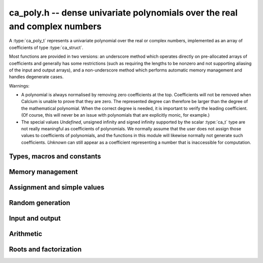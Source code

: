 .. _ca-poly:

**ca_poly.h** -- dense univariate polynomials over the real and complex numbers
===============================================================================

A :type:`ca_poly_t` represents a univariate
polynomial over the real or complex numbers,
implemented as an array of coefficients of type :type:`ca_struct`.

Most functions are provided in two versions: an underscore method which
operates directly on pre-allocated arrays of coefficients and generally
has some restrictions (such as requiring the lengths to be nonzero
and not supporting aliasing of the input and output arrays),
and a non-underscore method which performs automatic memory
management and handles degenerate cases.

Warnings:

* A polynomial is always normalised by removing zero coefficients
  at the top.
  Coefficients will not be removed when Calcium is unable to prove
  that they are zero. The represented degree can therefore be larger
  than the degree of the mathematical polynomial.
  When the correct degree is needed, it is important to verify
  the leading coefficient.
  (Of course, this will never be an issue with polynomials
  that are explicitly monic, for example.)

* The special values *Undefined*, unsigned infinity and signed infinity
  supported by the scalar :type:`ca_t` type
  are not really meaningful as coefficients of polynomials.
  We normally assume that the user does not assign those values to
  coefficients of polynomials, and the functions in this module will
  likewise normally not generate such coefficients.
  *Unknown* can still appear as a coefficient representing a
  number that is inaccessible for computation.

Types, macros and constants
-------------------------------------------------------------------------------

.. type:: ca_poly_struct

.. type:: ca_poly_t

    Contains a pointer to an array of coefficients (*coeffs*), the used
    length (*length*), and the allocated size of the array (*alloc*).

    A *ca_poly_t* is defined as an array of length one of type
    *ca_poly_struct*, permitting an *ca_poly_t* to
    be passed by reference.

Memory management
-------------------------------------------------------------------------------

.. function:: void ca_poly_init(ca_poly_t poly, ca_ctx_t ctx)

    Initializes the polynomial for use, setting it to the zero polynomial.

.. function:: void ca_poly_clear(ca_poly_t poly, ca_ctx_t ctx)

    Clears the polynomial, deallocating all coefficients and the
    coefficient array.

.. function:: void ca_poly_fit_length(ca_poly_t poly, slong len, ca_ctx_t ctx)

    Makes sure that the coefficient array of the polynomial contains at
    least *len* initialized coefficients.

.. function:: void _ca_poly_set_length(ca_poly_t poly, slong len, ca_ctx_t ctx)

    Directly changes the length of the polynomial, without allocating or
    deallocating coefficients. The value should not exceed the allocation length.

.. function:: void _ca_poly_normalise(ca_poly_t poly, ca_ctx_t ctx)

    Strips any top coefficients which can be proved identical to zero.

Assignment and simple values
-------------------------------------------------------------------------------

.. function:: void ca_poly_zero(ca_poly_t poly, ca_ctx_t ctx)

    Sets *poly* to the zero polynomial.

.. function:: void ca_poly_one(ca_poly_t poly, ca_ctx_t ctx)

    Sets *poly* to the constant polynomial 1.

.. function:: void ca_poly_x(ca_poly_t poly, ca_ctx_t ctx)

    Sets *poly* to the monomial *x*.

.. function:: void ca_poly_set_ca(ca_poly_t poly, const ca_t c, ca_ctx_t ctx)

.. function:: void ca_poly_set_si(ca_poly_t poly, slong c, ca_ctx_t ctx)

    Sets *poly* to the constant polynomial *c*.

.. function:: void ca_poly_set(ca_poly_t res, const ca_poly_t src, ca_ctx_t ctx)

.. function:: void ca_poly_set_fmpz_poly(ca_poly_t res, const fmpz_poly_t src, ca_ctx_t ctx)

.. function:: void ca_poly_set_fmpq_poly(ca_poly_t res, const fmpq_poly_t src, ca_ctx_t ctx)

    Sets *poly* the polynomial *src*.

Random generation
-------------------------------------------------------------------------------

.. function:: void ca_poly_randtest(ca_poly_t poly, flint_rand_t state, slong len, slong depth, slong bits, ca_ctx_t ctx)

    Sets *poly* to a random polynomial of length up to *len* and with entries having complexity up to
    *depth* and *bits* (see :func:`ca_randtest`).

.. function:: void ca_poly_randtest_rational(ca_poly_t poly, flint_rand_t state, slong len, slong bits, ca_ctx_t ctx)

    Sets *poly* to a random rational polynomial of length up to *len* and with entries up to *bits* bits in size.


Input and output
-------------------------------------------------------------------------------

.. function:: void ca_poly_print(const ca_poly_t poly, ca_ctx_t ctx)

    Prints *poly* to standard output. The coefficients are printed on separate lines.

.. function:: void ca_poly_printn(const ca_poly_t poly, slong digits, ca_ctx_t ctx)

    Prints a decimal representation of *poly* with precision specified by *digits*.
    The coefficients are comma-separated and the whole list is enclosed in square brackets.

Arithmetic
-------------------------------------------------------------------------------

.. function:: void ca_poly_neg(ca_poly_t res, const ca_poly_t src, ca_ctx_t ctx)

    Sets *res* to the negation of *src*.

.. function:: void _ca_poly_add(ca_ptr res, ca_srcptr poly1, slong len1, ca_srcptr poly2, slong len2, ca_ctx_t ctx)

.. function:: void ca_poly_add(ca_poly_t res, const ca_poly_t poly1, const ca_poly_t poly2, ca_ctx_t ctx)

    Sets *res* to the sum of *poly1* and *poly2*.

.. function:: void _ca_poly_sub(ca_ptr res, ca_srcptr poly1, slong len1, ca_srcptr poly2, slong len2, ca_ctx_t ctx)

.. function:: void ca_poly_sub(ca_poly_t res, const ca_poly_t poly1, const ca_poly_t poly2, ca_ctx_t ctx)

    Sets *res* to the difference of *poly1* and *poly2*.

.. function:: void _ca_poly_mul(ca_ptr res, ca_srcptr poly1, slong len1, ca_srcptr poly2, slong len2, ca_ctx_t ctx)

.. function:: void ca_poly_mul(ca_poly_t res, const ca_poly_t poly1, const ca_poly_t poly2, ca_ctx_t ctx)

    Sets *res* to the product of *poly1* and *poly2*.

.. function:: void ca_poly_mul_ca(ca_poly_t res, const ca_poly_t poly, const ca_t c, ca_ctx_t ctx)

    Sets *res* to *poly1* multiplied by the scalar *c*.

.. function:: void _ca_poly_mullow(ca_ptr C, ca_srcptr poly1, slong len1, ca_srcptr poly2, slong len2, slong n, ca_ctx_t ctx)

.. function:: void ca_poly_mullow(ca_poly_t res, const ca_poly_t poly1, const ca_poly_t poly2, slong n, ca_ctx_t ctx)

    Sets *res* to the product of *poly1* and *poly2* truncated to length *n*.

Roots and factorization
-------------------------------------------------------------------------------

.. function:: void _ca_poly_set_roots(ca_ptr poly, ca_srcptr roots, slong n, ca_ctx_t ctx)

.. function:: void ca_poly_set_roots(ca_poly_t poly, ca_vec_t roots, ca_ctx_t ctx)

    Sets *poly* to the monic polynomial with the *n* roots
    given in the vector *roots*. That is, sets *poly* to
    `(x-r_0)(x-r_1)\cdots(x-r_{n-1})`.

.. function:: int _ca_poly_roots(ca_ptr roots, ca_srcptr poly, slong len, ulong flags, ca_ctx_t ctx)

.. function:: int ca_poly_roots(ca_vec_t roots, const ca_poly_t poly, ulong flags, ca_ctx_t ctx)

    Attempts to compute all complex roots of the given polynomial *poly*.
    On success, returns 1 and sets *roots* to the vector of roots.
    On failure, returns 0 and leaves the values in *roots* arbitrary.

    The roots are returned in arbitrary order, but repeated according
    to their multiplicity.

    Failure will occur if the leading coefficient of *poly* cannot
    be proved to be nonzero, if determining the correct multiplicities
    fails, or if the builtin algorithms do not have a means to
    represent the roots symbolically.
    The *flags* input is reserved for future use.



.. raw:: latex

    \newpage
